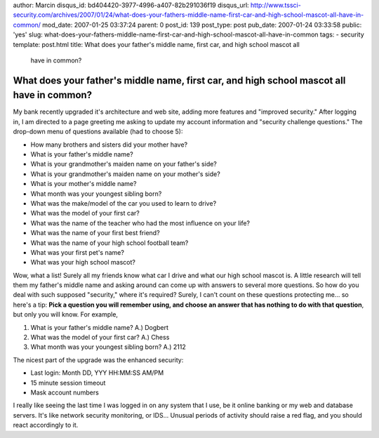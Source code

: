author: Marcin
disqus_id: bd404420-3977-4996-a407-82b291036f19
disqus_url: http://www.tssci-security.com/archives/2007/01/24/what-does-your-fathers-middle-name-first-car-and-high-school-mascot-all-have-in-common/
mod_date: 2007-01-25 03:37:24
parent: 0
post_id: 139
post_type: post
pub_date: 2007-01-24 03:33:58
public: 'yes'
slug: what-does-your-fathers-middle-name-first-car-and-high-school-mascot-all-have-in-common
tags:
- security
template: post.html
title: What does your father's middle name, first car, and high school mascot all
  have in common?

What does your father's middle name, first car, and high school mascot all have in common?
##########################################################################################

My bank recently upgraded it's architecture and web site, adding more
features and "improved security." After logging in, I am directed to a
page greeting me asking to update my account information and "security
challenge questions." The drop-down menu of questions available (had to
choose 5):

-  How many brothers and sisters did your mother have?
-  What is your father's middle name?
-  What is your grandmother's maiden name on your father's side?
-  What is your grandmother's maiden name on your mother's side?
-  What is your mother's middle name?
-  What month was your youngest sibling born?
-  What was the make/model of the car you used to learn to drive?
-  What was the model of your first car?
-  What was the name of the teacher who had the most influence on your
   life?
-  What was the name of your first best friend?
-  What was the name of your high school football team?
-  What was your first pet's name?
-  What was your high school mascot?

Wow, what a list! Surely all my friends know what car I drive and what
our high school mascot is. A little research will tell them my father's
middle name and asking around can come up with answers to several more
questions. So how do you deal with such supposed "security," where it's
required? Surely, I can't count on these questions protecting me... so
here's a tip: **Pick a question you will remember using, and choose an
answer that has nothing to do with that question**, but only you will
know. For example,

#. What is your father's middle name? A.) Dogbert
#. What was the model of your first car? A.) Chess
#. What month was your youngest sibling born? A.) 2112

The nicest part of the upgrade was the enhanced security:

-  Last login: Month DD, YYY HH:MM:SS AM/PM
-  15 minute session timeout
-  Mask account numbers

I really like seeing the last time I was logged in on any system that I
use, be it online banking or my web and database servers. It's like
network security monitoring, or IDS... Unusual periods of activity
should raise a red flag, and you should react accordingly to it.
